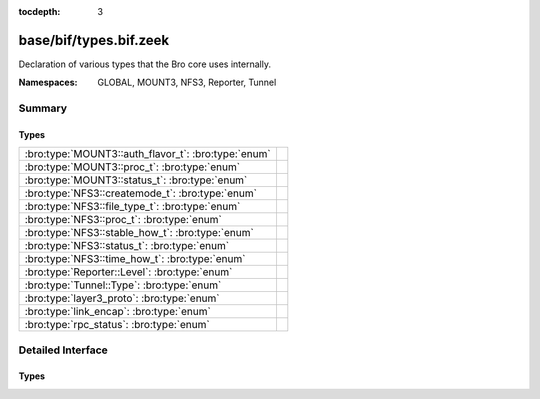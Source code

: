 :tocdepth: 3

base/bif/types.bif.zeek
=======================
.. bro:namespace:: GLOBAL
.. bro:namespace:: MOUNT3
.. bro:namespace:: NFS3
.. bro:namespace:: Reporter
.. bro:namespace:: Tunnel

Declaration of various types that the Bro core uses internally.

:Namespaces: GLOBAL, MOUNT3, NFS3, Reporter, Tunnel

Summary
~~~~~~~
Types
#####
=================================================== =
:bro:type:`MOUNT3::auth_flavor_t`: :bro:type:`enum` 
:bro:type:`MOUNT3::proc_t`: :bro:type:`enum`        
:bro:type:`MOUNT3::status_t`: :bro:type:`enum`      
:bro:type:`NFS3::createmode_t`: :bro:type:`enum`    
:bro:type:`NFS3::file_type_t`: :bro:type:`enum`     
:bro:type:`NFS3::proc_t`: :bro:type:`enum`          
:bro:type:`NFS3::stable_how_t`: :bro:type:`enum`    
:bro:type:`NFS3::status_t`: :bro:type:`enum`        
:bro:type:`NFS3::time_how_t`: :bro:type:`enum`      
:bro:type:`Reporter::Level`: :bro:type:`enum`       
:bro:type:`Tunnel::Type`: :bro:type:`enum`          
:bro:type:`layer3_proto`: :bro:type:`enum`          
:bro:type:`link_encap`: :bro:type:`enum`            
:bro:type:`rpc_status`: :bro:type:`enum`            
=================================================== =


Detailed Interface
~~~~~~~~~~~~~~~~~~
Types
#####
.. bro:type:: MOUNT3::auth_flavor_t

   :Type: :bro:type:`enum`

      .. bro:enum:: MOUNT3::AUTH_NULL MOUNT3::auth_flavor_t

      .. bro:enum:: MOUNT3::AUTH_UNIX MOUNT3::auth_flavor_t

      .. bro:enum:: MOUNT3::AUTH_SHORT MOUNT3::auth_flavor_t

      .. bro:enum:: MOUNT3::AUTH_DES MOUNT3::auth_flavor_t


.. bro:type:: MOUNT3::proc_t

   :Type: :bro:type:`enum`

      .. bro:enum:: MOUNT3::PROC_NULL MOUNT3::proc_t

      .. bro:enum:: MOUNT3::PROC_MNT MOUNT3::proc_t

      .. bro:enum:: MOUNT3::PROC_DUMP MOUNT3::proc_t

      .. bro:enum:: MOUNT3::PROC_UMNT MOUNT3::proc_t

      .. bro:enum:: MOUNT3::PROC_UMNT_ALL MOUNT3::proc_t

      .. bro:enum:: MOUNT3::PROC_EXPORT MOUNT3::proc_t

      .. bro:enum:: MOUNT3::PROC_END_OF_PROCS MOUNT3::proc_t


.. bro:type:: MOUNT3::status_t

   :Type: :bro:type:`enum`

      .. bro:enum:: MOUNT3::MNT3_OK MOUNT3::status_t

      .. bro:enum:: MOUNT3::MNT3ERR_PERM MOUNT3::status_t

      .. bro:enum:: MOUNT3::MNT3ERR_NOENT MOUNT3::status_t

      .. bro:enum:: MOUNT3::MNT3ERR_IO MOUNT3::status_t

      .. bro:enum:: MOUNT3::MNT3ERR_ACCES MOUNT3::status_t

      .. bro:enum:: MOUNT3::MNT3ERR_NOTDIR MOUNT3::status_t

      .. bro:enum:: MOUNT3::MNT3ERR_INVAL MOUNT3::status_t

      .. bro:enum:: MOUNT3::MNT3ERR_NAMETOOLONG MOUNT3::status_t

      .. bro:enum:: MOUNT3::MNT3ERR_NOTSUPP MOUNT3::status_t

      .. bro:enum:: MOUNT3::MNT3ERR_SERVERFAULT MOUNT3::status_t

      .. bro:enum:: MOUNT3::MOUNT3ERR_UNKNOWN MOUNT3::status_t


.. bro:type:: NFS3::createmode_t

   :Type: :bro:type:`enum`

      .. bro:enum:: NFS3::UNCHECKED NFS3::createmode_t

      .. bro:enum:: NFS3::GUARDED NFS3::createmode_t

      .. bro:enum:: NFS3::EXCLUSIVE NFS3::createmode_t


.. bro:type:: NFS3::file_type_t

   :Type: :bro:type:`enum`

      .. bro:enum:: NFS3::FTYPE_REG NFS3::file_type_t

      .. bro:enum:: NFS3::FTYPE_DIR NFS3::file_type_t

      .. bro:enum:: NFS3::FTYPE_BLK NFS3::file_type_t

      .. bro:enum:: NFS3::FTYPE_CHR NFS3::file_type_t

      .. bro:enum:: NFS3::FTYPE_LNK NFS3::file_type_t

      .. bro:enum:: NFS3::FTYPE_SOCK NFS3::file_type_t

      .. bro:enum:: NFS3::FTYPE_FIFO NFS3::file_type_t


.. bro:type:: NFS3::proc_t

   :Type: :bro:type:`enum`

      .. bro:enum:: NFS3::PROC_NULL NFS3::proc_t

      .. bro:enum:: NFS3::PROC_GETATTR NFS3::proc_t

      .. bro:enum:: NFS3::PROC_SETATTR NFS3::proc_t

      .. bro:enum:: NFS3::PROC_LOOKUP NFS3::proc_t

      .. bro:enum:: NFS3::PROC_ACCESS NFS3::proc_t

      .. bro:enum:: NFS3::PROC_READLINK NFS3::proc_t

      .. bro:enum:: NFS3::PROC_READ NFS3::proc_t

      .. bro:enum:: NFS3::PROC_WRITE NFS3::proc_t

      .. bro:enum:: NFS3::PROC_CREATE NFS3::proc_t

      .. bro:enum:: NFS3::PROC_MKDIR NFS3::proc_t

      .. bro:enum:: NFS3::PROC_SYMLINK NFS3::proc_t

      .. bro:enum:: NFS3::PROC_MKNOD NFS3::proc_t

      .. bro:enum:: NFS3::PROC_REMOVE NFS3::proc_t

      .. bro:enum:: NFS3::PROC_RMDIR NFS3::proc_t

      .. bro:enum:: NFS3::PROC_RENAME NFS3::proc_t

      .. bro:enum:: NFS3::PROC_LINK NFS3::proc_t

      .. bro:enum:: NFS3::PROC_READDIR NFS3::proc_t

      .. bro:enum:: NFS3::PROC_READDIRPLUS NFS3::proc_t

      .. bro:enum:: NFS3::PROC_FSSTAT NFS3::proc_t

      .. bro:enum:: NFS3::PROC_FSINFO NFS3::proc_t

      .. bro:enum:: NFS3::PROC_PATHCONF NFS3::proc_t

      .. bro:enum:: NFS3::PROC_COMMIT NFS3::proc_t

      .. bro:enum:: NFS3::PROC_END_OF_PROCS NFS3::proc_t


.. bro:type:: NFS3::stable_how_t

   :Type: :bro:type:`enum`

      .. bro:enum:: NFS3::UNSTABLE NFS3::stable_how_t

      .. bro:enum:: NFS3::DATA_SYNC NFS3::stable_how_t

      .. bro:enum:: NFS3::FILE_SYNC NFS3::stable_how_t


.. bro:type:: NFS3::status_t

   :Type: :bro:type:`enum`

      .. bro:enum:: NFS3::NFS3ERR_OK NFS3::status_t

      .. bro:enum:: NFS3::NFS3ERR_PERM NFS3::status_t

      .. bro:enum:: NFS3::NFS3ERR_NOENT NFS3::status_t

      .. bro:enum:: NFS3::NFS3ERR_IO NFS3::status_t

      .. bro:enum:: NFS3::NFS3ERR_NXIO NFS3::status_t

      .. bro:enum:: NFS3::NFS3ERR_ACCES NFS3::status_t

      .. bro:enum:: NFS3::NFS3ERR_EXIST NFS3::status_t

      .. bro:enum:: NFS3::NFS3ERR_XDEV NFS3::status_t

      .. bro:enum:: NFS3::NFS3ERR_NODEV NFS3::status_t

      .. bro:enum:: NFS3::NFS3ERR_NOTDIR NFS3::status_t

      .. bro:enum:: NFS3::NFS3ERR_ISDIR NFS3::status_t

      .. bro:enum:: NFS3::NFS3ERR_INVAL NFS3::status_t

      .. bro:enum:: NFS3::NFS3ERR_FBIG NFS3::status_t

      .. bro:enum:: NFS3::NFS3ERR_NOSPC NFS3::status_t

      .. bro:enum:: NFS3::NFS3ERR_ROFS NFS3::status_t

      .. bro:enum:: NFS3::NFS3ERR_MLINK NFS3::status_t

      .. bro:enum:: NFS3::NFS3ERR_NAMETOOLONG NFS3::status_t

      .. bro:enum:: NFS3::NFS3ERR_NOTEMPTY NFS3::status_t

      .. bro:enum:: NFS3::NFS3ERR_DQUOT NFS3::status_t

      .. bro:enum:: NFS3::NFS3ERR_STALE NFS3::status_t

      .. bro:enum:: NFS3::NFS3ERR_REMOTE NFS3::status_t

      .. bro:enum:: NFS3::NFS3ERR_BADHANDLE NFS3::status_t

      .. bro:enum:: NFS3::NFS3ERR_NOT_SYNC NFS3::status_t

      .. bro:enum:: NFS3::NFS3ERR_BAD_COOKIE NFS3::status_t

      .. bro:enum:: NFS3::NFS3ERR_NOTSUPP NFS3::status_t

      .. bro:enum:: NFS3::NFS3ERR_TOOSMALL NFS3::status_t

      .. bro:enum:: NFS3::NFS3ERR_SERVERFAULT NFS3::status_t

      .. bro:enum:: NFS3::NFS3ERR_BADTYPE NFS3::status_t

      .. bro:enum:: NFS3::NFS3ERR_JUKEBOX NFS3::status_t

      .. bro:enum:: NFS3::NFS3ERR_UNKNOWN NFS3::status_t


.. bro:type:: NFS3::time_how_t

   :Type: :bro:type:`enum`

      .. bro:enum:: NFS3::DONT_CHANGE NFS3::time_how_t

      .. bro:enum:: NFS3::SET_TO_SERVER_TIME NFS3::time_how_t

      .. bro:enum:: NFS3::SET_TO_CLIENT_TIME NFS3::time_how_t


.. bro:type:: Reporter::Level

   :Type: :bro:type:`enum`

      .. bro:enum:: Reporter::INFO Reporter::Level

      .. bro:enum:: Reporter::WARNING Reporter::Level

      .. bro:enum:: Reporter::ERROR Reporter::Level


.. bro:type:: Tunnel::Type

   :Type: :bro:type:`enum`

      .. bro:enum:: Tunnel::NONE Tunnel::Type

      .. bro:enum:: Tunnel::IP Tunnel::Type

      .. bro:enum:: Tunnel::AYIYA Tunnel::Type

      .. bro:enum:: Tunnel::TEREDO Tunnel::Type

      .. bro:enum:: Tunnel::SOCKS Tunnel::Type

      .. bro:enum:: Tunnel::GTPv1 Tunnel::Type

      .. bro:enum:: Tunnel::HTTP Tunnel::Type

      .. bro:enum:: Tunnel::GRE Tunnel::Type

      .. bro:enum:: Tunnel::VXLAN Tunnel::Type


.. bro:type:: layer3_proto

   :Type: :bro:type:`enum`

      .. bro:enum:: L3_IPV4 layer3_proto

      .. bro:enum:: L3_IPV6 layer3_proto

      .. bro:enum:: L3_ARP layer3_proto

      .. bro:enum:: L3_UNKNOWN layer3_proto


.. bro:type:: link_encap

   :Type: :bro:type:`enum`

      .. bro:enum:: LINK_ETHERNET link_encap

      .. bro:enum:: LINK_UNKNOWN link_encap


.. bro:type:: rpc_status

   :Type: :bro:type:`enum`

      .. bro:enum:: RPC_SUCCESS rpc_status

      .. bro:enum:: RPC_PROG_UNAVAIL rpc_status

      .. bro:enum:: RPC_PROG_MISMATCH rpc_status

      .. bro:enum:: RPC_PROC_UNAVAIL rpc_status

      .. bro:enum:: RPC_GARBAGE_ARGS rpc_status

      .. bro:enum:: RPC_SYSTEM_ERR rpc_status

      .. bro:enum:: RPC_TIMEOUT rpc_status

      .. bro:enum:: RPC_VERS_MISMATCH rpc_status

      .. bro:enum:: RPC_AUTH_ERROR rpc_status

      .. bro:enum:: RPC_UNKNOWN_ERROR rpc_status



